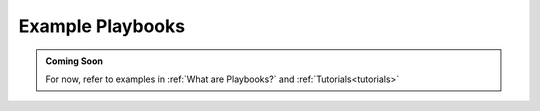 .. _playbook-reference:

Example Playbooks
=================

.. admonition:: Coming Soon

    For now, refer to examples in :ref:`What are Playbooks?` and :ref:`Tutorials<tutorials>`
